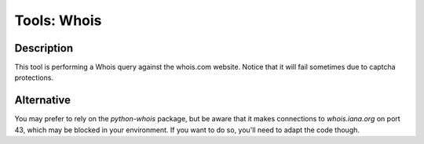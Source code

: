 Tools: Whois
############

Description
***********
This tool is performing a Whois query against the whois.com website. Notice that it will fail sometimes due to captcha protections.

.. image:: ../img/tools_whois.png
  :width: 1000
  :alt: img

Alternative
***********
You may prefer to rely on the `python-whois` package, but be aware that it makes connections to `whois.iana.org` on port 43, which may be blocked in your environment. If you want to do so, you'll need to adapt the code though.